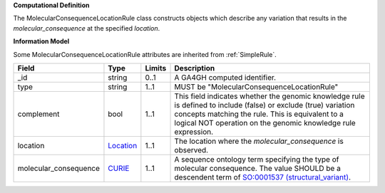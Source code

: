 **Computational Definition**

The MolecularConsequenceLocationRule class constructs objects which describe any variation that results in the *molecular_consequence* at the specified *location*.

**Information Model**

Some MolecularConsequenceLocationRule attributes are inherited from :ref:`SimpleRule`.

.. list-table::
   :class: clean-wrap
   :header-rows: 1
   :align: left
   :widths: auto
   
   *  - Field
      - Type
      - Limits
      - Description
   *  - _id
      - string
      - 0..1
      - A GA4GH computed identifier.
   *  - type
      - string
      - 1..1
      - MUST be "MolecularConsequenceLocationRule"
   *  - complement
      - bool
      - 1..1
      - This field indicates whether the genomic knowledge rule is defined to include (false) or exclude (true) variation concepts matching the rule. This is equivalent to a logical NOT operation on the genomic knowledge rule expression.
   *  - location
      - `Location <https://raw.githubusercontent.com/ga4gh/vrs/1.2.0/schema/vrs.json#/definitions/Location>`_
      - 1..1
      - The location where the *molecular_consequence* is observed.
   *  - molecular_consequence
      - `CURIE <https://raw.githubusercontent.com/ga4gh/vrs/1.2.0/schema/vrs.json#/definitions/CURIE>`_
      - 1..1
      - A sequence ontology term specifying the type of molecular consequence. The value SHOULD be a descendent term of `SO:0001537 (structural_variant) <http://www.sequenceontology.org/browser/current_release/term/SO:0001537>`_.
